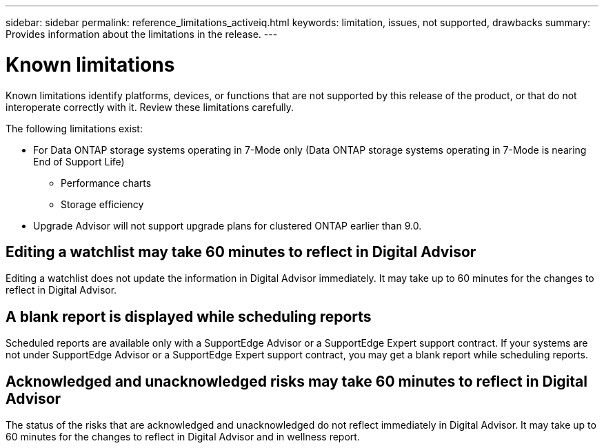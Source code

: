 ---
sidebar: sidebar
permalink: reference_limitations_activeiq.html
keywords: limitation, issues, not supported, drawbacks
summary: Provides information about the limitations in the release.
---

= Known limitations
:toc: macro
:toclevels: 1
:hardbreaks:
:nofooter:
:icons: font
:linkattrs:
:imagesdir: ./media/

[.lead]
Known limitations identify platforms, devices, or functions that are not supported by this release of the product, or that do not interoperate correctly with it. Review these limitations carefully.

The following limitations exist:

* For Data ONTAP storage systems operating in 7-Mode only (Data ONTAP storage systems operating in 7-Mode is nearing End of Support Life)
** Performance charts
** Storage efficiency
* Upgrade Advisor will not support upgrade plans for clustered ONTAP earlier than 9.0.

== Editing a watchlist may take 60 minutes to reflect in Digital Advisor
Editing a watchlist does not update the information in Digital Advisor immediately. It may take up to 60 minutes for the changes to reflect in Digital Advisor.

== A blank report is displayed while scheduling reports
Scheduled reports are available only with a SupportEdge Advisor or a SupportEdge Expert support contract. If your systems are not under SupportEdge Advisor or a SupportEdge Expert support contract, you may get a blank report while scheduling reports.

== Acknowledged and unacknowledged risks may take 60 minutes to reflect in Digital Advisor
The status of the risks that are acknowledged and unacknowledged do not reflect immediately in Digital Advisor. It may take up to 60 minutes for the changes to reflect in Digital Advisor and in wellness report.

